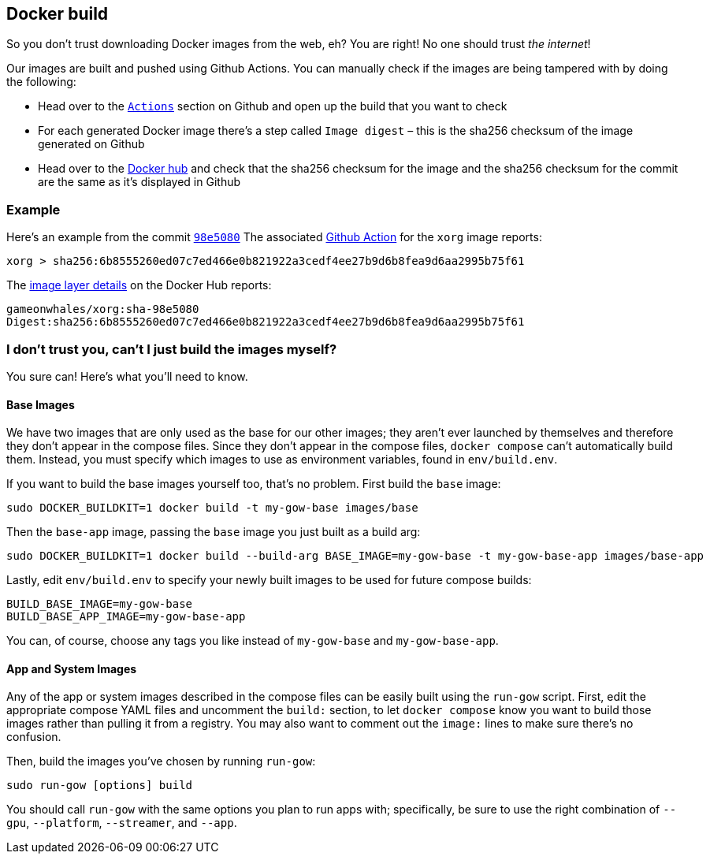 == Docker build

So you don’t trust downloading Docker images from the web, eh? You are
right! No one should trust _the internet_!

Our images are built and pushed using Github Actions. You can manually
check if the images are being tampered with by doing the following:

* Head over to the https://github.com/games-on-whales/gow/runs/[`Actions`] section on Github and open up the build that you want to check
* For each generated Docker image there’s a step called `Image digest` –
this is the sha256 checksum of the image generated on Github
* Head over to the https://hub.docker.com/layers/gameonwhales/xorg/sha-98e5080/images/sha256-6b8555260ed07c7ed466e0b821922a3cedf4ee27b9d6b8fea9d6aa2995b75f61?context=repo[Docker hub] and check that the sha256 checksum for the image and the sha256 checksum for the commit are the same as it’s displayed in Github

=== Example

Here’s an example from the commit
https://github.com/games-on-whales/gow/commit/98e508019247f8aecd82db9ffb4320f00de4e1dc[`98e5080`]
The associated
https://github.com/games-on-whales/gow/runs/2945887498#step:7:1[Github
Action] for the `xorg` image reports:

[source,bash]
....
xorg > sha256:6b8555260ed07c7ed466e0b821922a3cedf4ee27b9d6b8fea9d6aa2995b75f61
....

The
https://hub.docker.com/layers/gameonwhales/xorg/sha-98e5080/images/sha256-6b8555260ed07c7ed466e0b821922a3cedf4ee27b9d6b8fea9d6aa2995b75f61?context=repo[image
layer details] on the Docker Hub reports:

[source,bash]
....
gameonwhales/xorg:sha-98e5080
Digest:sha256:6b8555260ed07c7ed466e0b821922a3cedf4ee27b9d6b8fea9d6aa2995b75f61
....

=== I don’t trust you, can't I just build the images myself?

You sure can! Here's what you'll need to know.

==== Base Images

We have two images that are only used as the base for our other images; they
aren't ever launched by themselves and therefore they don't appear in the
compose files. Since they don't appear in the compose files, `docker compose`
can't automatically build them. Instead, you must specify which images to use
as environment variables, found in `env/build.env`.

If you want to build the base images yourself too, that's no problem.  First
build the `base` image:
[source,bash]
....
sudo DOCKER_BUILDKIT=1 docker build -t my-gow-base images/base
....

Then the `base-app` image, passing the `base` image you just built as a build arg:
[source,bash]
....
sudo DOCKER_BUILDKIT=1 docker build --build-arg BASE_IMAGE=my-gow-base -t my-gow-base-app images/base-app
....

Lastly, edit `env/build.env` to specify your newly built images to be used for
future compose builds:
[source,bash]
....
BUILD_BASE_IMAGE=my-gow-base
BUILD_BASE_APP_IMAGE=my-gow-base-app
....

You can, of course, choose any tags you like instead of `my-gow-base` and `my-gow-base-app`.

==== App and System Images

Any of the app or system images described in the compose files can be easily
built using the `run-gow` script.  First, edit the appropriate compose YAML files
and uncomment the `build:` section, to let `docker compose` know you want to
build those images rather than pulling it from a registry.  You may also want to
comment out the `image:` lines to make sure there's no confusion.

Then, build the images you've chosen by running `run-gow`:
[source,bash]
....
sudo run-gow [options] build
....

You should call `run-gow` with the same options you plan to run apps with;
specifically, be sure to use the right combination of `--gpu`, `--platform`,
`--streamer`, and `--app`.
